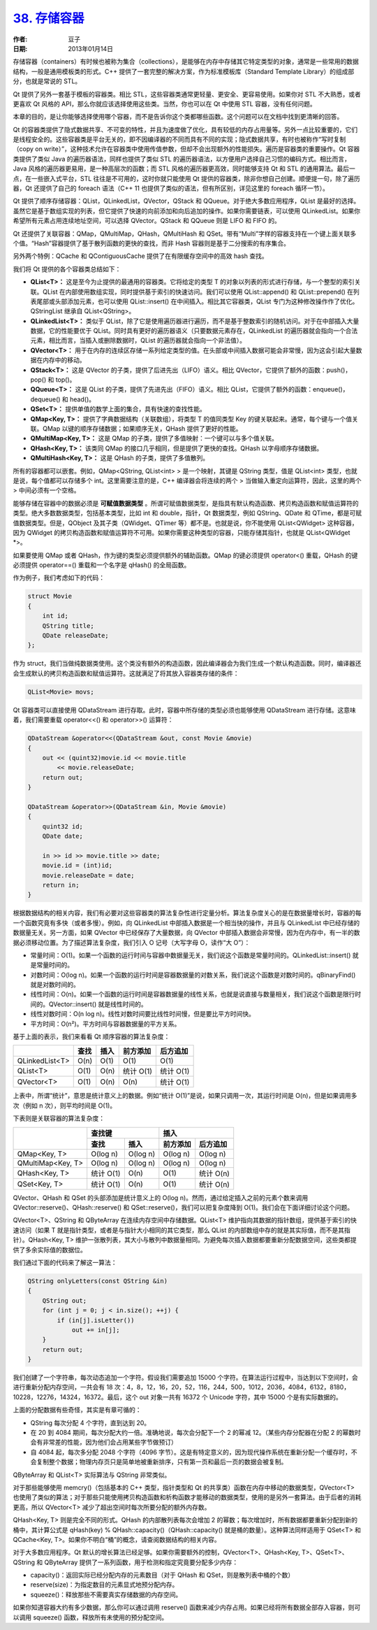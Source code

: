 .. _containers:

`38. 存储容器 <http://www.devbean.net/2013/01/qt-study-road-2-containers/>`_
============================================================================

:作者: 豆子

:日期: 2013年01月14日

存储容器（containers）有时候也被称为集合（collections），是能够在内存中存储其它特定类型的对象，通常是一些常用的数据结构，一般是通用模板类的形式。C++ 提供了一套完整的解决方案，作为标准模板库（Standard Template Library）的组成部分，也就是常说的 STL。

Qt 提供了另外一套基于模板的容器类。相比 STL，这些容器类通常更轻量、更安全、更容易使用。如果你对 STL 不大熟悉，或者更喜欢 Qt 风格的 API，那么你就应该选择使用这些类。当然，你也可以在 Qt 中使用 STL 容器，没有任何问题。

本章的目的，是让你能够选择使用哪个容器，而不是告诉你这个类都哪些函数。这个问题可以在文档中找到更清晰的回答。


Qt 的容器类提供了隐式数据共享、不可变的特性，并且为速度做了优化，具有较低的内存占用量等。另外一点比较重要的，它们是线程安全的。这些容器类是平台无关的，即不因编译器的不同而具有不同的实现；隐式数据共享，有时也被称作“写时复制（copy on write）”，这种技术允许在容器类中使用传值参数，但却不会出现额外的性能损失。遍历是容器类的重要操作。Qt 容器类提供了类似 Java 的遍历器语法，同样也提供了类似 STL 的遍历器语法，以方便用户选择自己习惯的编码方式。相比而言，Java 风格的遍历器更易用，是一种高层次的函数；而 STL 风格的遍历器更高效，同时能够支持 Qt 和 STL 的通用算法。最后一点，在一些嵌入式平台，STL 往往是不可用的，这时你就只能使用 Qt 提供的容器类，除非你想自己创建。顺便提一句，除了遍历器，Qt 还提供了自己的 foreach 语法（C++ 11 也提供了类似的语法，但有所区别，详见这里的 foreach 循环一节）。

Qt 提供了顺序存储容器：QList，QLinkedList，QVector，QStack 和 QQueue。对于绝大多数应用程序，QList 是最好的选择。虽然它是基于数组实现的列表，但它提供了快速的向前添加和向后追加的操作。如果你需要链表，可以使用 QLinkedList。如果你希望所有元素占用连续地址空间，可以选择 QVector。QStack 和  QQueue 则是 LIFO 和 FIFO 的。

Qt 还提供了关联容器：QMap，QMultiMap，QHash，QMultiHash 和 QSet。带有“Multi”字样的容器支持在一个键上面关联多个值。“Hash”容器提供了基于散列函数的更快的查找，而非 Hash 容器则是基于二分搜索的有序集合。

另外两个特例：QCache 和 QContiguousCache 提供了在有限缓存空间中的高效 hash 查找。

我们将 Qt 提供的各个容器类总结如下：

* **QList<T>：** 这是至今为止提供的最通用的容器类。它将给定的类型 T 的对象以列表的形式进行存储，与一个整型的索引关联。QList 在内部使用数组实现，同时提供基于索引的快速访问。我们可以使用 QList::append() 和 QList::prepend() 在列表尾部或头部添加元素，也可以使用 QList::insert() 在中间插入。相比其它容器类，QList 专门为这种修改操作作了优化。QStringList 继承自 QList<QString>。
* **QLinkedList<T>：** 类似于 QList，除了它是使用遍历器进行遍历，而不是基于整数索引的随机访问。对于在中部插入大量数据，它的性能要优于 QList。同时具有更好的遍历器语义（只要数据元素存在，QLinkedList 的遍历器就会指向一个合法元素，相比而言，当插入或删除数据时，QList 的遍历器就会指向一个非法值）。
* **QVector<T>：** 用于在内存的连续区存储一系列给定类型的值。在头部或中间插入数据可能会非常慢，因为这会引起大量数据在内存中的移动。
* **QStack<T>：** 这是 QVector 的子类，提供了后进先出（LIFO）语义。相比 QVector，它提供了额外的函数：push()，pop() 和 top()。
* **QQueue<T>：** 这是 QList 的子类，提供了先进先出（FIFO）语义。相比 QList，它提供了额外的函数：enqueue()，dequeue() 和 head()。
* **QSet<T>：** 提供单值的数学上面的集合，具有快速的查找性能。
* **QMap<Key, T>：** 提供了字典数据结构（关联数组），将类型 T 的值同类型 Key 的键关联起来。通常，每个键与一个值关联。QMap 以键的顺序存储数据；如果顺序无关，QHash 提供了更好的性能。
* **QMultiMap<Key, T>：** 这是 QMap 的子类，提供了多值映射：一个键可以与多个值关联。
* **QHash<Key, T>：** 该类同 QMap 的接口几乎相同，但是提供了更快的查找。QHash 以字母顺序存储数据。
* **QMultiHash<Key, T>：** 这是 QHash 的子类，提供了多值散列。

所有的容器都可以嵌套。例如，QMap<QString, QList<int> > 是一个映射，其键是 QString 类型，值是 QList<int> 类型，也就是说，每个值都可以存储多个 int。这里需要注意的是，C++ 编译器会将连续的两个 > 当做输入重定向运算符，因此，这里的两个 > 中间必须有一个空格。

能够存储在容器中的数据必须是 **可赋值数据类型** 。所谓可赋值数据类型，是指具有默认构造函数、拷贝构造函数和赋值运算符的类型。绝大多数数据类型，包括基本类型，比如 int 和 double，指针，Qt 数据类型，例如 QString、QDate 和 QTime，都是可赋值数据类型。但是，QObject 及其子类（QWidget、QTimer 等）都不是。也就是说，你不能使用 QList<QWidget> 这种容器，因为 QWidget 的拷贝构造函数和赋值运算符不可用。如果你需要这种类型的容器，只能存储其指针，也就是 QList<QWidget \*>。

如果要使用 QMap 或者 QHash，作为键的类型必须提供额外的辅助函数。QMap 的键必须提供 operator<() 重载，QHash 的键必须提供 operator==() 重载和一个名字是 qHash() 的全局函数。

作为例子，我们考虑如下的代码：

.. code-block:: c++

	struct Movie
	{
	    int id;
	    QString title;
	    QDate releaseDate;
	};

作为 struct，我们当做纯数据类使用。这个类没有额外的构造函数，因此编译器会为我们生成一个默认构造函数。同时，编译器还会生成默认的拷贝构造函数和赋值运算符。这就满足了将其放入容器类存储的条件：

.. code-block:: c++

	QList<Movie> movs;

Qt 容器类可以直接使用 QDataStream 进行存取。此时，容器中所存储的类型必须也能够使用 QDataStream 进行存储。这意味着，我们需要重载 operator<<() 和 operator>>() 运算符：

.. code-block:: c++

	QDataStream &operator<<(QDataStream &out, const Movie &movie)
	{
	    out << (quint32)movie.id << movie.title
	        << movie.releaseDate;
	    return out;
	}
	 
	QDataStream &operator>>(QDataStream &in, Movie &movie)
	{
	    quint32 id;
	    QDate date;
	 
	    in >> id >> movie.title >> date;
	    movie.id = (int)id;
	    movie.releaseDate = date;
	    return in;
	}

根据数据结构的相关内容，我们有必要对这些容器类的算法复杂性进行定量分析。算法复杂度关心的是在数据量增长时，容器的每一个函数究竟有多快（或者多慢）。例如，向 QLinkedList 中部插入数据是一个相当快的操作，并且与 QLinkedList 中已经存储的数据量无关。另一方面，如果 QVector 中已经保存了大量数据，向 QVector 中部插入数据会非常慢，因为在内存中，有一半的数据必须移动位置。为了描述算法复杂度，我们引入 O 记号（大写字母 O，读作“大 O”）：

* 常量时间：O(1)。如果一个函数的运行时间与容器中数据量无关，我们说这个函数是常量时间的。QLinkedList::insert() 就是常量时间的。
* 对数时间：O(log n)。如果一个函数的运行时间是容器数据量的对数关系，我们说这个函数是对数时间的。qBinaryFind() 就是对数时间的。
* 线性时间：O(n)。如果一个函数的运行时间是容器数据量的线性关系，也就是说直接与数量相关，我们说这个函数是限行时间的。QVector::insert() 就是线性时间的。
* 线性对数时间：O(n log n)。线性对数时间要比线性时间慢，但是要比平方时间快。
* 平方时间：O(n²)。平方时间与容器数据量的平方关系。

基于上面的表示，我们来看看 Qt 顺序容器的算法复杂度：

+-----------------+-------+-------+-----------+-------------+
|                 | 查找  | 插入  | 前方添加  | 后方追加    |
+=================+=======+=======+===========+=============+
| QLinkedList<T>  | O(n)  | O(1)  | O(1)      | O(1)        |
+-----------------+-------+-------+-----------+-------------+
| QList<T>        | O(1)  | O(n)  | 统计 O(1) | 统计 O(1)   |
+-----------------+-------+-------+-----------+-------------+
| QVector<T>      | O(1)  | O(n)  | O(n)      | 统计 O(1)   |
+-----------------+-------+-------+-----------+-------------+

上表中，所谓“统计”，意思是统计意义上的数据。例如“统计 O(1)”是说，如果只调用一次，其运行时间是 O(n)，但是如果调用多次（例如 n 次），则平均时间是 O(1)。

下表则是关联容器的算法复杂度：

+-------------------+------------------------+--------------------------+
|                   |  查找键                |  插入                    |
|                   +------------+-----------+------------+-------------+
|                   |  查找      |  插入     |  前方添加  |  后方追加   |
+===================+============+===========+============+=============+
| QMap<Key, T>      |  O(log n)  |  O(log n) |  O(log n)  |  O(log n)   |
+-------------------+------------+-----------+------------+-------------+
| QMultiMap<Key, T> |  O(log n)  |  O(log n) |  O(log n)  |  O(log n)   |
+-------------------+------------+-----------+------------+-------------+
| QHash<Key, T>     |  统计 O(1) |  O(n)     |  O(1)      |  统计 O(n)  |
+-------------------+------------+-----------+------------+-------------+
| QSet<Key, T>      |  统计 O(1) |  O(n)     |  O(1)      |  统计 O(n)  |
+-------------------+------------+-----------+------------+-------------+

QVector、QHash 和 QSet 的头部添加是统计意义上的 O(log n)。然而，通过给定插入之前的元素个数来调用 QVector::reserve()、QHash::reserve() 和 QSet::reserve()，我们可以把复杂度降到 O(1)。我们会在下面详细讨论这个问题。

QVector<T>、QString 和 QByteArray 在连续内存空间中存储数据。QList<T> 维护指向其数据的指针数组，提供基于索引的快速访问（如果 T 就是指针类型，或者是与指针大小相同的其它类型，那么 QList 的内部数组中存的就是其实际值，而不是其指针）。QHash<Key, T> 维护一张散列表，其大小与散列中数据量相同。为避免每次插入数据都要重新分配数据空间，这些类都提供了多余实际值的数据位。

我们通过下面的代码来了解这一算法：

.. code-block:: c++

	QString onlyLetters(const QString &in)
	{
	    QString out;
	    for (int j = 0; j < in.size(); ++j) {
	        if (in[j].isLetter())
	            out += in[j];
	    }
	    return out;
	}

我们创建了一个字符串，每次动态追加一个字符。假设我们需要追加 15000 个字符。在算法运行过程中，当达到以下空间时，会进行重新分配内存空间，一共会有 18 次：4，8，12，16，20，52，116，244，500，1012，2036，4084，6132，8180，10228，12276，14324，16372。最后，这个 out 对象一共有 16372 个 Unicode 字符，其中 15000 个是有实际数据的。

上面的分配数据有些奇怪，其实是有章可循的：

* QString 每次分配 4 个字符，直到达到 20。
* 在 20 到 4084 期间，每次分配大约一倍。准确地说，每次会分配下一个 2 的幂减 12。（某些内存分配器在分配 2 的幂数时会有非常差的性能，因为他们会占用某些字节做预订）
* 自 4084 起，每次多分配 2048 个字符（4096 字节）。这是有特定意义的，因为现代操作系统在重新分配一个缓存时，不会复制整个数据；物理内存页只是简单地被重新排序，只有第一页和最后一页的数据会被复制。

QByteArray 和 QList<T> 实际算法与 QString 非常类似。

对于那些能够使用 memcry()（包括基本的 C++ 类型，指针类型和 Qt 的共享类）函数在内存中移动的数据类型，QVector<T> 也使用了类似的算法；对于那些只能使用拷贝构造函数和析构函数才能移动的数据类型，使用的是另外一套算法。由于后者的消耗更高，所以 QVector<T> 减少了超出空间时每次所要分配的额外内存数。

QHash<Key, T> 则是完全不同的形式。QHash 的内部散列表每次会增加 2 的幂数；每次增加时，所有数据都要重新分配到新的桶中，其计算公式是 qHash(key) % QHash::capacity()（QHash::capacity() 就是桶的数量）。这种算法同样适用于 QSet<T> 和 QCache<Key, T>。如果你不明白“桶”的概念，请查阅数据结构的相关内容。

对于大多数应用程序。Qt 默认的增长算法已经足够。如果你需要额外的控制，QVector<T>、QHash<Key, T>、QSet<T>、QString 和 QByteArray 提供了一系列函数，用于检测和指定究竟要分配多少内存：

* capacity()：返回实际已经分配内存的元素数目（对于 QHash 和 QSet，则是散列表中桶的个数）
* reserve(size)：为指定数目的元素显式地预分配内存。
* squeeze()：释放那些不需要真实存储数据的内存空间。

如果你知道容器大约有多少数据，那么你可以通过调用 reserve() 函数来减少内存占用。如果已经将所有数据全部存入容器，则可以调用 squeeze() 函数，释放所有未使用的预分配空间。
